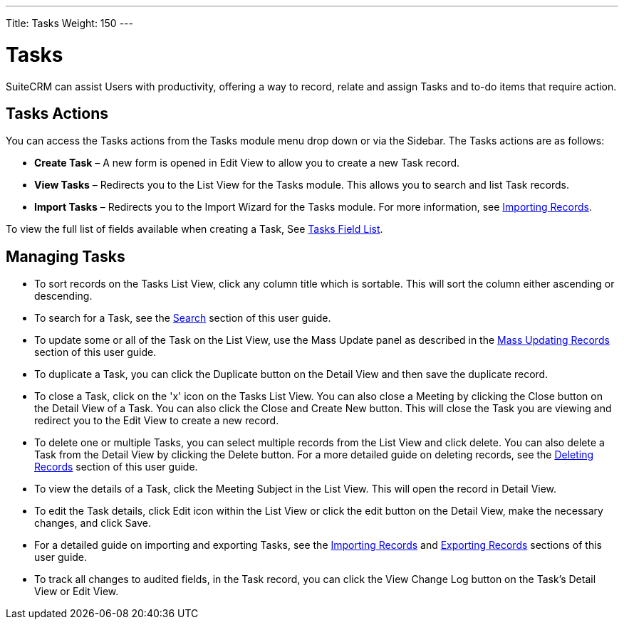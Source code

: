 ---
Title: Tasks
Weight: 150
---

= Tasks

SuiteCRM can assist Users with productivity, offering a way to record,
relate and assign Tasks and to-do items that require action.

== Tasks Actions

You can access the Tasks actions from the Tasks module menu drop down or
via the Sidebar. The Tasks actions are as follows:

* *Create Task* – A new form is opened in Edit View to allow you to create
a new Task record.
* *View Tasks* – Redirects you to the List View for the Tasks module. This
allows you to search and list Task records.
* *Import Tasks* – Redirects you to the Import Wizard for the Tasks
module. For more information, see link:/user/introduction/user-interface/#_importing_records[Importing Records].

To view the full list of fields available when creating a Task, See
link:/user/appendix-a/#_tasks_field_list[Tasks Field List].

== Managing Tasks

* To sort records on the Tasks List View, click any column title which
is sortable. This will sort the column either ascending or descending.
* To search for a Task, see the link:/user/introduction/user-interface/#_search[Search] section of this
user guide.
* To update some or all of the Task on the List View, use the Mass
Update panel as described in the link:/user/introduction/user-interface/#_mass_updating_records[Mass Updating Records] section of this user guide.
* To duplicate a Task, you can click the Duplicate button on the Detail
View and then save the duplicate record.
* To close a Task, click on the 'x' icon on the Tasks List View. You can
also close a Meeting by clicking the Close button on the Detail View of
a Task. You can also click the Close and Create New button. This will
close the Task you are viewing and redirect you to the Edit View to
create a new record.
* To delete one or multiple Tasks, you can select multiple records from
the List View and click delete. You can also delete a Task from the
Detail View by clicking the Delete button. For a more detailed guide on
deleting records, see the link:/user/introduction/user-interface/#_deleting_records[Deleting Records]
section of this user guide.
* To view the details of a Task, click the Meeting Subject in the List
View. This will open the record in Detail View.
* To edit the Task details, click Edit icon within the List View or
click the edit button on the Detail View, make the necessary changes,
and click Save.
* For a detailed guide on importing and exporting Tasks, see the
link:/user/introduction/user-interface/#_importing_records[Importing Records] and
link:/user/introduction/user-interface/#_exporting_records[Exporting Records] sections of this user guide.
* To track all changes to audited fields, in the Task record, you can
click the View Change Log button on the Task's Detail View or Edit View.
